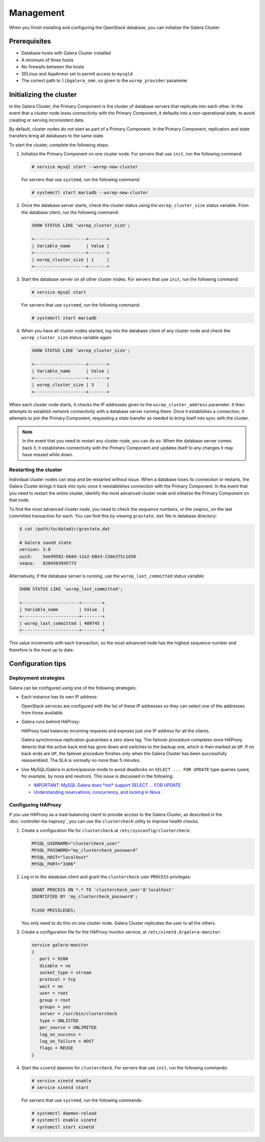 ==========
Management
==========

When you finish installing and configuring the OpenStack database,
you can initialize the Galera Cluster.

Prerequisites
~~~~~~~~~~~~~

- Database hosts with Galera Cluster installed
- A minimum of three hosts
- No firewalls between the hosts
- SELinux and AppArmor set to permit access to ``mysqld``
- The correct path to ``libgalera_smm.so`` given to the
  ``wsrep_provider`` parameter

Initializing the cluster
~~~~~~~~~~~~~~~~~~~~~~~~~

In the Galera Cluster, the Primary Component is the cluster of database
servers that replicate into each other. In the event that a
cluster node loses connectivity with the Primary Component, it
defaults into a non-operational state, to avoid creating or serving
inconsistent data.

By default, cluster nodes do not start as part of a Primary Component.
In the Primary Component, replication and state transfers bring all databases
to the same state.

To start the cluster, complete the following steps:

#. Initialize the Primary Component on one cluster node. For
   servers that use ``init``, run the following command:

   .. code-block:: console

      # service mysql start --wsrep-new-cluster

   For servers that use ``systemd``, run the following command:

   .. code-block:: console

      # systemctl start mariadb --wsrep-new-cluster

#. Once the database server starts, check the cluster status using
   the ``wsrep_cluster_size`` status variable. From the database
   client, run the following command:

   .. code-block:: mysql

      SHOW STATUS LIKE 'wsrep_cluster_size';

      +--------------------+-------+
      | Variable_name      | Value |
      +--------------------+-------+
      | wsrep_cluster_size | 1     |
      +--------------------+-------+

#. Start the database server on all other cluster nodes. For
   servers that use ``init``, run the following command:

   .. code-block:: console

      # service mysql start

   For servers that use ``systemd``, run the following command:

   .. code-block:: console

      # systemctl start mariadb

#. When you have all cluster nodes started, log into the database
   client of any cluster node and check the ``wsrep_cluster_size``
   status variable again:

   .. code-block:: mysql

      SHOW STATUS LIKE 'wsrep_cluster_size';

      +--------------------+-------+
      | Variable_name      | Value |
      +--------------------+-------+
      | wsrep_cluster_size | 3     |
      +--------------------+-------+

When each cluster node starts, it checks the IP addresses given to
the ``wsrep_cluster_address`` parameter. It then attempts to establish
network connectivity with a database server running there. Once it
establishes a connection, it attempts to join the Primary
Component, requesting a state transfer as needed to bring itself
into sync with the cluster.

.. note::

   In the event that you need to restart any cluster node, you can do
   so. When the database server comes back it, it establishes
   connectivity with the Primary Component and updates itself to any
   changes it may have missed while down.

Restarting the cluster
-----------------------

Individual cluster nodes can stop and be restarted without issue.
When a database loses its connection or restarts, the Galera Cluster
brings it back into sync once it reestablishes connection with the
Primary Component. In the event that you need to restart the
entire cluster, identify the most advanced cluster node and
initialize the Primary Component on that node.

To find the most advanced cluster node, you need to check the
sequence numbers, or the ``seqnos``, on the last committed transaction for
each. You can find this by viewing ``grastate.dat`` file in
database directory:

.. code-block:: console

   $ cat /path/to/datadir/grastate.dat

   # Galera saved state
   version: 3.8
   uuid:    5ee99582-bb8d-11e2-b8e3-23de375c1d30
   seqno:   8204503945773

Alternatively, if the database server is running, use the
``wsrep_last_committed`` status variable:

.. code-block:: mysql

   SHOW STATUS LIKE 'wsrep_last_committed';

   +----------------------+--------+
   | Variable_name        | Value  |
   +----------------------+--------+
   | wsrep_last_committed | 409745 |
   +----------------------+--------+

This value increments with each transaction, so the most advanced
node has the highest sequence number and therefore is the most up to date.

Configuration tips
~~~~~~~~~~~~~~~~~~~

Deployment strategies
----------------------

Galera can be configured using one of the following
strategies:

- Each instance has its own IP address:

  OpenStack services are configured with the list of these IP
  addresses so they can select one of the addresses from those
  available.

- Galera runs behind HAProxy:

  HAProxy load balances incoming requests and exposes just one IP
  address for all the clients.

  Galera synchronous replication guarantees a zero slave lag. The
  failover procedure completes once HAProxy detects that the active
  back end has gone down and switches to the backup one, which is
  then marked as ``UP``. If no back ends are ``UP``, the failover
  procedure finishes only when the Galera Cluster has been
  successfully reassembled. The SLA is normally no more than 5
  minutes.

- Use MySQL/Galera in active/passive mode to avoid deadlocks on
  ``SELECT ... FOR UPDATE`` type queries (used, for example, by nova
  and neutron). This issue is discussed in the following:

  - `IMPORTANT: MySQL Galera does *not* support SELECT ... FOR UPDATE
    <http://lists.openstack.org/pipermail/openstack-dev/2014-May/035264.html>`_
  - `Understanding reservations, concurrency, and locking in Nova
    <http://www.joinfu.com/2015/01/understanding-reservations-concurrency-locking-in-nova/>`_

Configuring HAProxy
--------------------

If you use HAProxy as a load-balancing client to provide access to the
Galera Cluster, as described in the :doc:`controller-ha-haproxy`, you can
use the ``clustercheck`` utility to improve health checks.

#. Create a configuration file for ``clustercheck`` at
   ``/etc/sysconfig/clustercheck``:

   .. code-block:: ini

      MYSQL_USERNAME="clustercheck_user"
      MYSQL_PASSWORD="my_clustercheck_password"
      MYSQL_HOST="localhost"
      MYSQL_PORT="3306"

#. Log in to the database client and grant the ``clustercheck`` user
   ``PROCESS`` privileges:

   .. code-block:: mysql

      GRANT PROCESS ON *.* TO 'clustercheck_user'@'localhost'
      IDENTIFIED BY 'my_clustercheck_password';

      FLUSH PRIVILEGES;

   You only need to do this on one cluster node. Galera Cluster
   replicates the user to all the others.

#. Create a configuration file for the HAProxy monitor service, at
   ``/etc/xinetd.d/galera-monitor``:

   .. code-block:: none

      service galera-monitor
      {
         port = 9200
         disable = no
         socket_type = stream
         protocol = tcp
         wait = no
         user = root
         group = root
         groups = yes
         server = /usr/bin/clustercheck
         type = UNLISTED
         per_source = UNLIMITED
         log_on_success =
         log_on_failure = HOST
         flags = REUSE
      }

#. Start the ``xinetd`` daemon for ``clustercheck``. For servers
   that use ``init``, run the following commands:

   .. code-block:: console

      # service xinetd enable
      # service xinetd start

   For servers that use ``systemd``, run the following commands:

   .. code-block:: console

      # systemctl daemon-reload
      # systemctl enable xinetd
      # systemctl start xinetd
